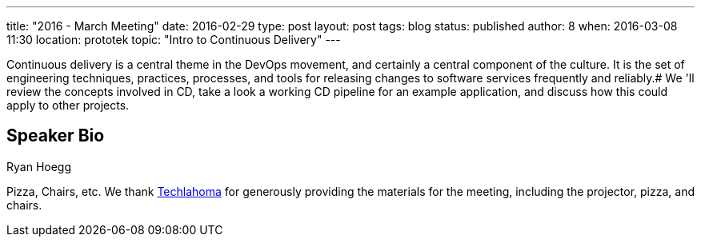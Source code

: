 ---
title: "2016 - March Meeting"
date: 2016-02-29
type: post
layout: post
tags: blog
status: published
author: 8
when: 2016-03-08 11:30
location: prototek
topic: "Intro to Continuous Delivery"
---

Continuous delivery is a central theme in the DevOps movement, and
certainly a central component of the culture. It is the set of
engineering techniques, practices, processes, and tools for releasing
changes to software services frequently and reliably.# We 'll
review the concepts involved in CD, take a look a working CD pipeline
for an example application, and discuss how this could apply to other
projects.

== Speaker Bio
Ryan Hoegg

Pizza, Chairs, etc. We thank
http://techlahoma.org/[Techlahoma] for generously providing the
materials for the meeting, including the projector, pizza, and chairs.
